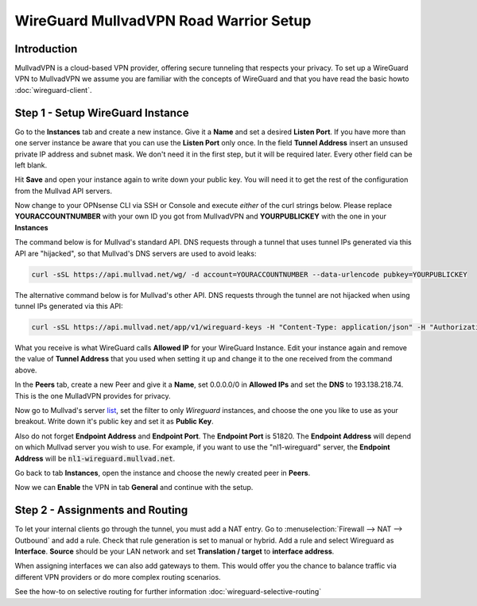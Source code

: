 =======================================
WireGuard MullvadVPN Road Warrior Setup
=======================================

------------
Introduction
------------

MullvadVPN is a cloud-based VPN provider, offering secure tunneling that respects your privacy. 
To set up a WireGuard VPN to MullvadVPN we assume you are familiar with the concepts of WireGuard and that
you have read the basic howto :doc:`wireguard-client`.

----------------------------------
Step 1 - Setup WireGuard Instance
----------------------------------

Go to the **Instances** tab and create a new instance. Give it a **Name** and set a desired **Listen Port**.
If you have more than one server instance be aware that you can use the **Listen Port** only once. In 
the field **Tunnel Address** insert an unsused private IP address and subnet mask. We don't need it in
the first step, but it will be required later. Every other field can be left blank.

Hit **Save** and open your instance again to write down your public key. You will need it to get the rest
of the configuration from the Mullvad API servers.

Now change to your OPNsense CLI via SSH or Console and execute *either* of the curl strings below. Please replace
**YOURACCOUNTNUMBER** with your own ID you got from MullvadVPN and **YOURPUBLICKEY** with the one in your **Instances**

The command below is for Mullvad's standard API. DNS requests through a tunnel that uses tunnel IPs generated via this API are "hijacked", so that Mullvad's DNS servers are used to avoid leaks:

.. code-block:: sh

    curl -sSL https://api.mullvad.net/wg/ -d account=YOURACCOUNTNUMBER --data-urlencode pubkey=YOURPUBLICKEY

The alternative command below is for Mullvad's other API. DNS requests through the tunnel are not hijacked when using tunnel IPs generated via this API:

.. code-block:: sh

	curl -sSL https://api.mullvad.net/app/v1/wireguard-keys -H "Content-Type: application/json" -H "Authorization: Token YOURACCOUNTNUMBER" -d '{"pubkey":"YOURPUBLICKEY"}'
    
What you receive is what WireGuard calls **Allowed IP** for your WireGuard Instance. Edit your instance again and remove
the value of **Tunnel Address** that you used when setting it up and change it to the one received from the command above.

In the **Peers** tab, create a new Peer and give it a **Name**, set 0.0.0.0/0 in **Allowed IPs** and set
the **DNS** to 193.138.218.74. This is the one MulladVPN provides for privacy.

Now go to Mullvad's server list_, set the filter to only `Wireguard` instances, and choose the one you like to use as your breakout. Write down it's
public key and set it as **Public Key**.

Also do not forget **Endpoint Address** and **Endpoint Port**. The **Endpoint Port** is 51820. The **Endpoint Address** will depend on which Mullvad server you wish to use. For example, if you want to use the "nl1-wireguard" server, the **Endpoint Address** will be :code:`nl1-wireguard.mullvad.net`.

.. _list: https://www.mullvad.net/en/servers/

Go back to tab **Instances**, open the instance and choose the newly created peer in **Peers**.

Now we can **Enable** the VPN in tab **General** and continue with the setup.

--------------------------------
Step 2 - Assignments and Routing
--------------------------------

To let your internal clients go through the tunnel, you must add a NAT entry. Go to 
:menuselection:`Firewall --> NAT --> Outbound` and add a rule. Check that rule generation is set to manual
or hybrid. Add a rule and select Wireguard as **Interface**. **Source** should be your
LAN network and set **Translation / target** to **interface address**.

When assigning interfaces we can also add gateways to them. This would offer you the chance to 
balance traffic via different VPN providers or do more complex routing scenarios.

See the how-to on selective routing for further information :doc:`wireguard-selective-routing`
